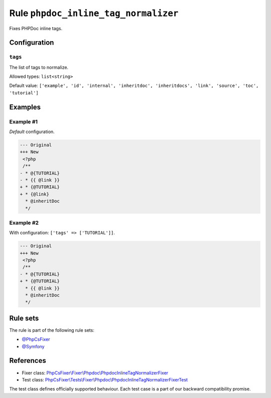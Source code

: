 =====================================
Rule ``phpdoc_inline_tag_normalizer``
=====================================

Fixes PHPDoc inline tags.

Configuration
-------------

``tags``
~~~~~~~~

The list of tags to normalize.

Allowed types: ``list<string>``

Default value: ``['example', 'id', 'internal', 'inheritdoc', 'inheritdocs', 'link', 'source', 'toc', 'tutorial']``

Examples
--------

Example #1
~~~~~~~~~~

*Default* configuration.

.. code-block:: diff

   --- Original
   +++ New
    <?php
    /**
   - * @{TUTORIAL}
   - * {{ @link }}
   + * {@TUTORIAL}
   + * {@link}
     * @inheritDoc
     */

Example #2
~~~~~~~~~~

With configuration: ``['tags' => ['TUTORIAL']]``.

.. code-block:: diff

   --- Original
   +++ New
    <?php
    /**
   - * @{TUTORIAL}
   + * {@TUTORIAL}
     * {{ @link }}
     * @inheritDoc
     */

Rule sets
---------

The rule is part of the following rule sets:

- `@PhpCsFixer <./../../ruleSets/PhpCsFixer.rst>`_
- `@Symfony <./../../ruleSets/Symfony.rst>`_

References
----------

- Fixer class: `PhpCsFixer\\Fixer\\Phpdoc\\PhpdocInlineTagNormalizerFixer <./../../../src/Fixer/Phpdoc/PhpdocInlineTagNormalizerFixer.php>`_
- Test class: `PhpCsFixer\\Tests\\Fixer\\Phpdoc\\PhpdocInlineTagNormalizerFixerTest <./../../../tests/Fixer/Phpdoc/PhpdocInlineTagNormalizerFixerTest.php>`_

The test class defines officially supported behaviour. Each test case is a part of our backward compatibility promise.
